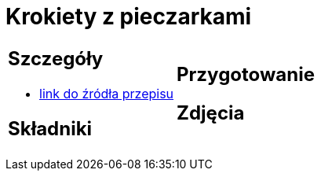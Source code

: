 = Krokiety z pieczarkami

[cols=".<a,.<a"]
[frame=none]
[grid=none]
|===
|
== Szczegóły
* https://www.doradcasmaku.pl/przepis-krokiety-z-pieczarkami-i-kielbaska-pieczone-w-piekarniku--364765[link do źródła przepisu]

== Składniki


|
== Przygotowanie


== Zdjęcia
|===
